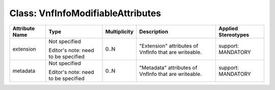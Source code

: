 .. Copyright 2018 (Huawei)
.. This file is licensed under the CREATIVE COMMONS ATTRIBUTION 4.0 INTERNATIONAL LICENSE
.. Full license text at https://creativecommons.org/licenses/by/4.0/legalcode

Class: VnfInfoModifiableAttributes
====================================

+-------------+-------------+------------------+-----------------+---------------+
| **Attribute | **Type**    | **Multiplicity** | **Description** | **Applied     |
| Name**      |             |                  |                 | Stereotypes** |
+=============+=============+==================+=================+===============+
| extension   | Not         | 0..N             | "Extension"     | support:      |
|             | specified   |                  | attributes      | MANDATORY     |
|             |             |                  | of VnfInfo      |               |
|             | Editor's    |                  | that are        |               |
|             | note: need  |                  | writeable.      |               |
|             | to be       |                  |                 |               |
|             | specified   |                  |                 |               |
+-------------+-------------+------------------+-----------------+---------------+
| metadata    | Not         | 0..N             | "Metadata"      | support:      |
|             | specified   |                  | attributes      | MANDATORY     |
|             |             |                  | of VnfInfo      |               |
|             | Editor's    |                  | that are        |               |
|             | note: need  |                  | writeable.      |               |
|             | to be       |                  |                 |               |
|             | specified   |                  |                 |               |
+-------------+-------------+------------------+-----------------+---------------+
